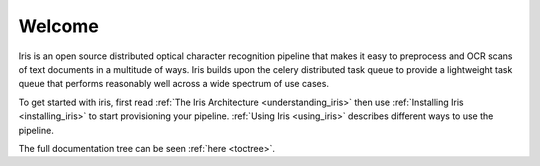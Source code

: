 .. iris documentation master file, created by
   sphinx-quickstart on Tue Nov  4 18:48:48 2014.
   You can adapt this file completely to your liking, but it should at least
   contain the root `toctree` directive.

Welcome
=======

Iris is an open source distributed optical character recognition pipeline that
makes it easy to preprocess and OCR scans of text documents in a multitude of
ways. Iris builds upon the celery distributed task queue to provide a
lightweight task queue that performs reasonably well across a wide spectrum of
use cases.

To get started with iris, first read :ref:`The Iris Architecture
<understanding_iris>` then use :ref:`Installing Iris <installing_iris>` to
start provisioning your pipeline. :ref:`Using Iris <using_iris>` describes
different ways to use the pipeline.

The full documentation tree can be seen :ref:`here <toctree>`.
